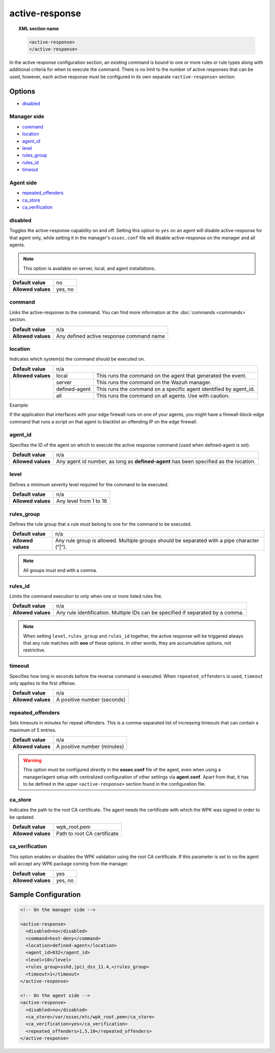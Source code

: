 .. Copyright (C) 2019 Wazuh, Inc.

.. _reference_ossec_active_response:

active-response
===============

.. topic:: XML section name

	.. code-block:: xml

		<active-response>
		</active-response>

In the active response configuration section, an existing command is bound to one or more rules or rule types along with additional criteria for when to execute the command. There is no limit to the number of active responses that can be used, however, each active response must be configured in its own separate ``<active-response>`` section.

Options
-------

- `disabled`_

Manager side
^^^^^^^^^^^^

- `command`_
- `location`_
- `agent_id`_
- `level`_
- `rules_group`_
- `rules_id`_
- `timeout`_

Agent side
^^^^^^^^^^

- `repeated_offenders`_
- `ca_store`_
- `ca_verification`_

disabled
^^^^^^^^

Toggles the active-response capability on and off. Setting this option to ``yes`` on an agent will disable active-response for that agent only, while setting it in the manager's ``ossec.conf`` file will disable active-response on the manager and all agents.

.. note::

    This option is available on server, local, and agent installations.

+--------------------+------------+
| **Default value**  | no         |
+--------------------+------------+
| **Allowed values** | yes, no    |
+--------------------+------------+


command
^^^^^^^

Links the active-response to the command. You can find more information at the :doc:`commands <commands>` section.

+--------------------+-------------------------------------------+
| **Default value**  | n/a                                       |
+--------------------+-------------------------------------------+
| **Allowed values** | Any defined active response command name  |
+--------------------+-------------------------------------------+

location
^^^^^^^^

Indicates which system(s) the command should be executed on.

+--------------------+----------------------------------------------------------------------------------+
| **Default value**  | n/a                                                                              |
+--------------------+---------------+------------------------------------------------------------------+
| **Allowed values** | local         | This runs the command on the agent that generated the event.     |
+--------------------+---------------+------------------------------------------------------------------+
|                    | server        | This runs the command on the Wazuh manager.                      |
+                    +---------------+------------------------------------------------------------------+
|                    | defined-agent | This runs the command on a specific agent identified by agent_id.|
+                    +---------------+------------------------------------------------------------------+
|                    | all           | This runs the command on all agents.                             |
|                    |               | Use with caution.                                                |
+--------------------+---------------+------------------------------------------------------------------+

Example:

If the application that interfaces with your edge firewall runs on one of your agents, you might have a firewall-block-edge command that runs a script on that agent to blacklist an offending IP on the edge firewall.

agent_id
^^^^^^^^

Specifies the ID of the agent on which to execute the active response command (used when defined-agent is set).

+--------------------+--------------------------------------------------------------------------------------+
| **Default value**  | n/a                                                                                  |
+--------------------+--------------------------------------------------------------------------------------+
| **Allowed values** | Any agent id number, as long as **defined-agent** has been specified as the location.|
+--------------------+--------------------------------------------------------------------------------------+

level
^^^^^

Defines a minimum severity level required for the command to be executed.

+--------------------+------------------------+
| **Default value**  | n/a                    |
+--------------------+------------------------+
| **Allowed values** | Any level from 1 to 16 |
+--------------------+------------------------+


rules_group
^^^^^^^^^^^

Defines the rule group that a rule must belong to one for the command to be executed.

+--------------------+---------------------------------------------------------------------------------------------+
| **Default value**  | n/a                                                                                         |
+--------------------+---------------------------------------------------------------------------------------------+
| **Allowed values** | Any rule group is allowed. Multiple groups should be separated with a pipe character (“|”). |
+--------------------+---------------------------------------------------------------------------------------------+

.. note::
	All groups must end with a comma.

rules_id
^^^^^^^^

Limits the command execution to only when one or more listed rules fire.

+--------------------+---------------------------------------------------------------------------------+
| **Default value**  | n/a                                                                             |
+--------------------+---------------------------------------------------------------------------------+
| **Allowed values** | Any rule identification. Multiple IDs can be specified if separated by a comma. |
+--------------------+---------------------------------------------------------------------------------+

.. note::
    When setting ``level``, ``rules_group`` and ``rules_id`` together, the active response will be triggered always that any rule matches with **one** of these options. In other words,
    they are accumulative options, not restrictive.


timeout
^^^^^^^

Specifies how long in seconds before the reverse command is executed.  When ``repeated_offenders`` is used, ``timeout`` only applies to the first offense.

+--------------------+-----------------------------+
| **Default value**  | n/a                         |
+--------------------+-----------------------------+
| **Allowed values** | A positive number (seconds) |
+--------------------+-----------------------------+


repeated_offenders
^^^^^^^^^^^^^^^^^^

Sets timeouts in minutes for repeat offenders. This is a comma-separated list of increasing timeouts that can contain a maximum of 5 entries.

+--------------------+-----------------------------+
| **Default value**  | n/a                         |
+--------------------+-----------------------------+
| **Allowed values** | A positive number (minutes) |
+--------------------+-----------------------------+

.. warning::
    This option must be configured directly in the **ossec.conf** file of the agent, even when using a manager/agent setup with centralized configuration of other settings via **agent.conf**. Apart from that, it has to be defined in the upper ``<active-response>`` section found in the configuration file.

ca_store
^^^^^^^^

Indicates the path to the root CA certificate. The agent needs the certificate with which the WPK was signed in order to be updated.

+--------------------+-----------------------------+
| **Default value**  | wpk_root.pem                |
+--------------------+-----------------------------+
| **Allowed values** | Path to root CA certificate |
+--------------------+-----------------------------+

ca_verification
^^^^^^^^^^^^^^^

This option enables or disables the WPK validation using the root CA certificate. If this parameter is set to ``no`` the agent will accept any WPK package coming from the manager.

+--------------------+-----------------------------+
| **Default value**  | yes                         |
+--------------------+-----------------------------+
| **Allowed values** | yes, no                     |
+--------------------+-----------------------------+

Sample Configuration
--------------------

.. code-block:: xml

    <!-- On the manager side -->

    <active-response>
      <disabled>no</disabled>
      <command>host-deny</command>
      <location>defined-agent</location>
      <agent_id>032</agent_id>
      <level>10</level>
      <rules_group>sshd,|pci_dss_11.4,</rules_group>
      <timeout>1</timeout>
    </active-response>

    <!-- On the agent side -->
    <active-response>
      <disabled>no</disabled>
      <ca_store>/var/ossec/etc/wpk_root.pem</ca_store>
      <ca_verification>yes</ca_verification>
      <repeated_offenders>1,5,10</repeated_offenders>
    </active-response>
